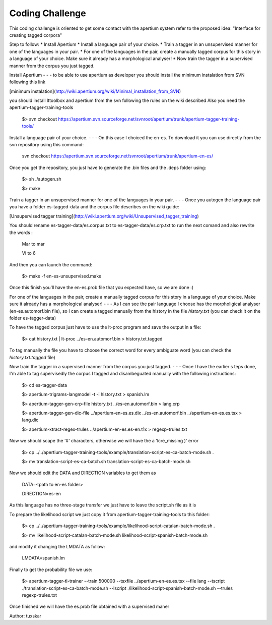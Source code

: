 Coding Challenge
================    
This coding challenge is oriented to get some contact with the apertium system refer to the proposed idea:
"Interface for creating tagged corpora"

Step to follow:
* Install Apertium
* Install a language pair of your choice.
* Train a tagger in an unsupervised manner for one of the languages in your pair.
* For one of the languages in the pair, create a manually tagged corpus for this story in a language of your choice. Make sure it already has a morphological analyser!
* Now train the tagger in a supervised manner from the corpus you just tagged. 

Install Apertium
- - -
to be able to use apertium as developer you should install the minimum instalation from SVN following this link

[minimum instalation](http://wiki.apertium.org/wiki/Minimal_installation_from_SVN)

you should install lttoolbox and apertium from the svn following the rules on the wiki described
Also you need the apertium-tagger-training-tools

    $> svn checkout https://apertium.svn.sourceforge.net/svnroot/apertium/trunk/apertium-tagger-training-tools/

Install a language pair of your choice.
- - -
On this case I choiced the en-es. To download it you can use directly from the svn repository using this command:

    svn checkout https://apertium.svn.sourceforge.net/svnroot/apertium/trunk/apertium-en-es/

Once you get the repository, you just have to generate the .bin files and the .deps folder using:

    $> sh ./autogen.sh

    $> make

Train a tagger in an unsupervised manner for one of the languages in your pair.
- - -
Once you autogen the language pair you have a folder es-tagged-data and the corpus file describes on the wiki guide:

[Unsupervised tagger training](http://wiki.apertium.org/wiki/Unsupervised_tagger_training)

You should rename es-tagger-data/es.corpus.txt to es-tagger-data/es.crp.txt to run the next comand and also rewrite the words :
    
    Mar to mar

    VI to 6

And then you can launch the command:

    $> make -f en-es-unsupervised.make

Once this finish you'll have the en-es.prob file that you expected have, so we are done :)

For one of the languages in the pair, create a manually tagged corpus for this story in a language of your choice. Make sure it already has a morphological analyser!
- - -
As I can see the pair language I choose has the morpholigical analyser (en-es.automorf.bin file), so I can create a tagged manually from the history in the file *history.txt* (you can check it on the folder es-tagger-data)

To have the tagged corpus just have to use the lt-proc program and save the output in a file:

    $> cat history.txt | lt-proc ../es-en.automorf.bin > history.txt.tagged

To tag manually the file you have to choose the correct word for every ambiguate word (you can check the *history.txt.tagged* file)

Now train the tagger in a supervised manner from the corpus you just tagged. 
- - -
Once I have the earlier s
teps done, I'm able to tag supervisedly the corpus I tagged and disambeguated manually with the following instructions:
    
    $> cd es-tagger-data

    $> apertium-trigrams-langmodel -t -i history.txt > spanish.lm

    $> apertium-tagger-gen-crp-file history.txt ../es-en.automorf.bin > lang.crp

    $> apertium-tagger-gen-dic-file ../apertium-en-es.es.dix ../es-en.automorf.bin ../apertium-en-es.es.tsx > lang.dic

    $> apertium-xtract-regex-trules ../apertium-en-es.es-en.t1x > regexp-trules.txt

Now we should scape the '#' characters, otherwise we will have the a 'lcre_missing )' error

    $> cp ../../apertium-tagger-training-tools/example/translation-script-es-ca-batch-mode.sh .

    $> mv translation-script-es-ca-batch.sh translation-script-es-ca-batch-mode.sh

Now we should edit the DATA and DIRECTION variables to get them as 

    DATA=<path to en-es folder>

    DIRECTION=es-en

As this language has no three-stage transfer we just have to leave the script.sh file as it is

To prepare the likelihood script we just copy it from apertium-tagger-training-tools to this folder:

    $> cp ../../apertium-tagger-training-tools/example/likelihood-script-catalan-batch-mode.sh .

    $> mv likelihood-script-catalan-batch-mode.sh likelihood-script-spanish-batch-mode.sh

and modify it changing the LMDATA as follow:

    LMDATA=spanish.lm

Finally to get the probability file we use:

    $> apertium-tagger-tl-trainer --train 500000 --tsxfile ../apertium-en-es.es.tsx --file lang --tscript ./translation-script-es-ca-batch-mode.sh --lscript ./likelihood-script-spanish-batch-mode.sh --trules regexp-trules.txt

Once finished we will have the es.prob file obtained with a supervised maner 

Author: tuxskar
